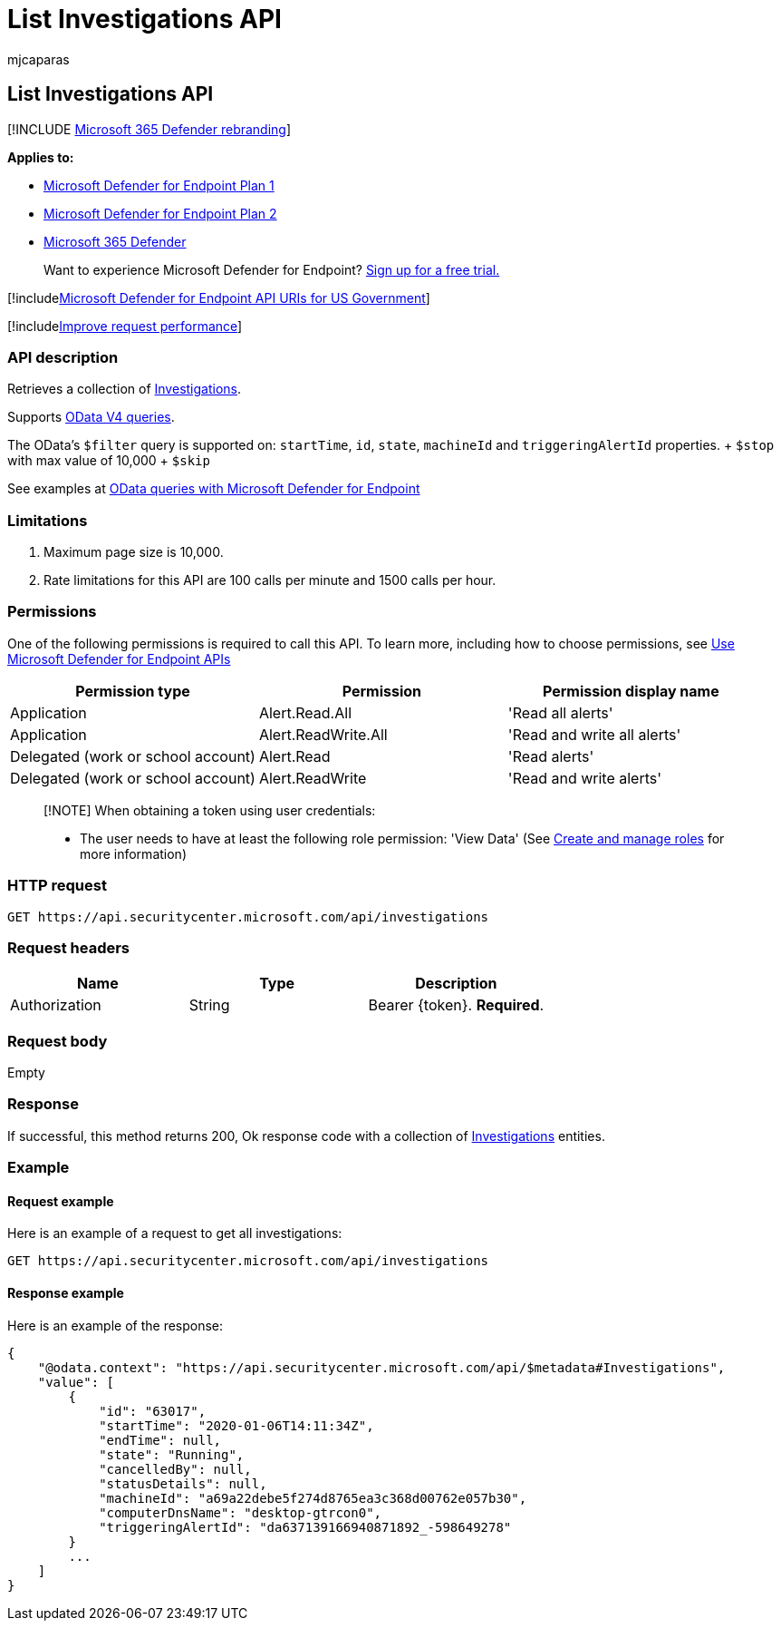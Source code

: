 = List Investigations API
:audience: ITPro
:author: mjcaparas
:description: Use this API to create calls related to get Investigations collection
:keywords: apis, graph api, supported apis, Investigations collection
:manager: dansimp
:ms.author: macapara
:ms.collection: M365-security-compliance
:ms.custom: api
:ms.localizationpriority: medium
:ms.mktglfcycl: deploy
:ms.pagetype: security
:ms.service: microsoft-365-security
:ms.sitesec: library
:ms.subservice: mde
:ms.topic: article
:search.appverid: met150

== List Investigations API

[!INCLUDE xref:../../includes/microsoft-defender.adoc[Microsoft 365 Defender rebranding]]

*Applies to:*

* https://go.microsoft.com/fwlink/?linkid=2154037[Microsoft Defender for Endpoint Plan 1]
* https://go.microsoft.com/fwlink/?linkid=2154037[Microsoft Defender for Endpoint Plan 2]
* https://go.microsoft.com/fwlink/?linkid=2118804[Microsoft 365 Defender]

____
Want to experience Microsoft Defender for Endpoint?
https://signup.microsoft.com/create-account/signup?products=7f379fee-c4f9-4278-b0a1-e4c8c2fcdf7e&ru=https://aka.ms/MDEp2OpenTrial?ocid=docs-wdatp-exposedapis-abovefoldlink[Sign up for a free trial.]
____

[!includexref:../../includes/microsoft-defender-api-usgov.adoc[Microsoft Defender for Endpoint API URIs for US Government]]

[!includexref:../../includes/improve-request-performance.adoc[Improve request performance]]

=== API description

Retrieves a collection of xref:investigation.adoc[Investigations].

Supports https://www.odata.org/documentation/[OData V4 queries].

The OData's `$filter` query is supported on: `startTime`, `id`, `state`, `machineId` and `triggeringAlertId` properties.
+ `$stop` with max value of 10,000   + `$skip`

See examples at xref:exposed-apis-odata-samples.adoc[OData queries with Microsoft Defender for Endpoint]

=== Limitations

. Maximum page size is 10,000.
. Rate limitations for this API are 100 calls per minute and 1500 calls per hour.

=== Permissions

One of the following permissions is required to call this API.
To learn more, including how to choose permissions, see xref:apis-intro.adoc[Use Microsoft Defender for Endpoint APIs]

|===
| Permission type | Permission | Permission display name

| Application
| Alert.Read.All
| 'Read all alerts'

| Application
| Alert.ReadWrite.All
| 'Read and write all alerts'

| Delegated (work or school account)
| Alert.Read
| 'Read alerts'

| Delegated (work or school account)
| Alert.ReadWrite
| 'Read and write alerts'
|===

____
[!NOTE] When obtaining a token using user credentials:

* The user needs to have at least the following role permission: 'View Data' (See xref:user-roles.adoc[Create and manage roles] for more information)
____

=== HTTP request

[,http]
----
GET https://api.securitycenter.microsoft.com/api/investigations
----

=== Request headers

|===
| Name | Type | Description

| Authorization
| String
| Bearer \{token}.
*Required*.
|===

=== Request body

Empty

=== Response

If successful, this method returns 200, Ok response code with a collection of xref:investigation.adoc[Investigations] entities.

=== Example

==== Request example

Here is an example of a request to get all investigations:

[,http]
----
GET https://api.securitycenter.microsoft.com/api/investigations
----

==== Response example

Here is an example of the response:

[,json]
----
{
    "@odata.context": "https://api.securitycenter.microsoft.com/api/$metadata#Investigations",
    "value": [
        {
            "id": "63017",
            "startTime": "2020-01-06T14:11:34Z",
            "endTime": null,
            "state": "Running",
            "cancelledBy": null,
            "statusDetails": null,
            "machineId": "a69a22debe5f274d8765ea3c368d00762e057b30",
            "computerDnsName": "desktop-gtrcon0",
            "triggeringAlertId": "da637139166940871892_-598649278"
        }
        ...
    ]
}
----
